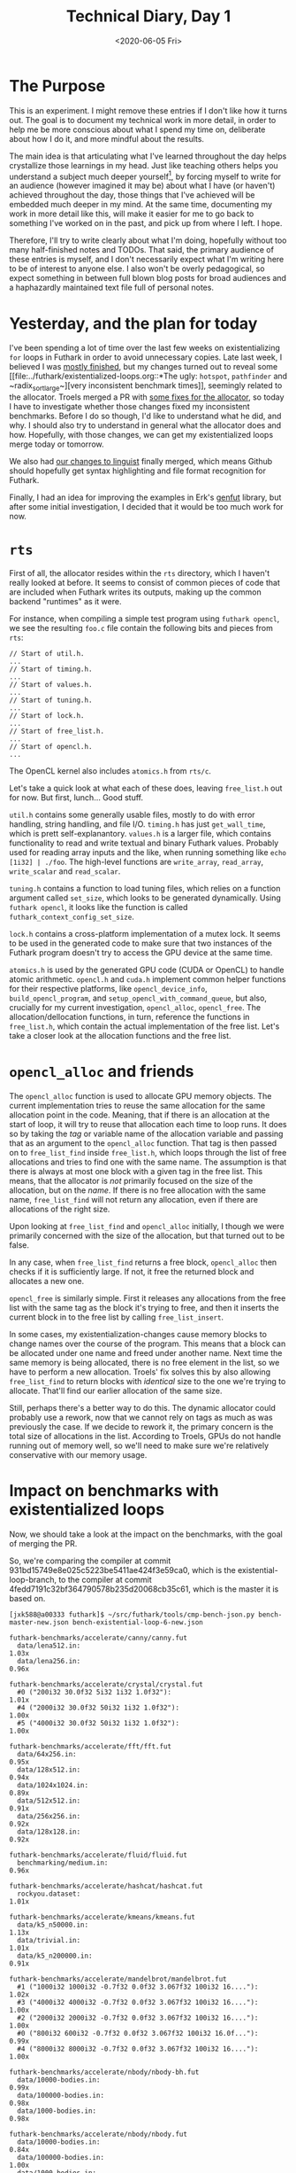 #+TITLE: Technical Diary, Day 1
#+DATE: <2020-06-05 Fri>

* The Purpose

This is an experiment. I might remove these entries if I don't like how it turns
out. The goal is to document my technical work in more detail, in order to help
me be more conscious about what I spend my time on, deliberate about how I do
it, and more mindful about the results.

The main idea is that articulating what I've learned throughout the day helps
crystallize those learnings in my head. Just like teaching others helps you
understand a subject much deeper yourself[fn:1], by forcing myself to write for
an audience (however imagined it may be) about what I have (or haven't) achieved
throughout the day, those things that I've achieved will be embedded much deeper
in my mind. At the same time, documenting my work in more detail like this, will
make it easier for me to go back to something I've worked on in the past, and
pick up from where I left. I hope.

Therefore, I'll try to write clearly about what I'm doing, hopefully without too
many half-finished notes and TODOs. That said, the primary audience of these
entries is myself, and I don't necessarily expect what I'm writing here to be of
interest to anyone else. I also won't be overly pedagogical, so expect something
in between full blown blog posts for broad audiences and a haphazardly
maintained text file full of personal notes.

* Yesterday, and the plan for today

I've been spending a lot of time over the last few weeks on existentializing
~for~ loops in Futhark in order to avoid unnecessary copies. Late last week, I
believed I was [[https://github.com/diku-dk/futhark/pull/1003][mostly finished]], but my changes turned out to reveal some [[file:../futhark/existentialized-loops.org::*The ugly:
 ~hotspot~, ~pathfinder~ and ~radix_sort_large~][very inconsistent benchmark times]], seemingly related to the
allocator. Troels merged a PR with [[https://github.com/diku-dk/futhark/pull/1006][some fixes for the allocator]], so today I have
to investigate whether those changes fixed my inconsistent benchmarks. Before I
do so though, I'd like to understand what he did, and why. I should also try to
understand in general what the allocator does and how. Hopefully, with those
changes, we can get my existentialized loops merge today or tomorrow.

We also had [[https://github.com/github/linguist/pull/4842][our changes to linguist]] finally merged, which means Github should
hopefully get syntax highlighting and file format recognition for Futhark.

Finally, I had an idea for improving the examples in Erk's [[https://github.com/Erk-/genfut][genfut]] library, but
after some initial investigation, I decided that it would be too much work for
now.

* ~rts~

First of all, the allocator resides within the ~rts~ directory, which I haven't
really looked at before. It seems to consist of common pieces of code that are
included when Futhark writes its outputs, making up the common backend
"runtimes" as it were.

For instance, when compiling a simple test program using ~futhark opencl~, we
see the resulting ~foo.c~ file contain the following bits and pieces from ~rts~:

#+begin_src
// Start of util.h.
...
// Start of timing.h.
...
// Start of values.h.
...
// Start of tuning.h.
...
// Start of lock.h.
...
// Start of free_list.h.
...
// Start of opencl.h.
...
#+end_src

The OpenCL kernel also includes ~atomics.h~ from ~rts/c~.

Let's take a quick look at what each of these does, leaving ~free_list.h~ out
for now. But first, lunch... Good stuff.

~util.h~ contains some generally usable files, mostly to do with error handling,
string handling, and file I/O. ~timing.h~ has just ~get_wall_time~, which is
prett self-explanantory. ~values.h~ is a larger file, which contains
functionality to read and write textual and binary Futhark values. Probably used
for reading array inputs and the like, when running something like ~echo
[1i32] | ./foo~. The high-level functions are ~write_array~, ~read_array~,
~write_scalar~ and ~read_scalar~.

~tuning.h~ contains a function to load tuning files, which relies on a function
argument called ~set_size~, which looks to be generated dynamically. Using
~futhark opencl~, it looks like the function is called
~futhark_context_config_set_size~.

~lock.h~ contains a cross-platform implementation of a mutex lock. It seems to
be used in the generated code to make sure that two instances of the Futhark
program doesn't try to access the GPU device at the same time.

~atomics.h~ is used by the generated GPU code (CUDA or OpenCL) to handle atomic
arithmetic. ~opencl.h~ and ~cuda.h~ implement common helper functions for their
respective platforms, like ~opencl_device_info~, ~build_opencl_program~, and
~setup_opencl_with_command_queue~, but also, crucially for my current
investigation, ~opencl_alloc~, ~opencl_free~. The allocation/dellocation
functions, in turn, reference the functions in ~free_list.h~, which contain the
actual implementation of the free list. Let's take a closer look at the
allocation functions and the free list.

* ~opencl_alloc~ and friends

The ~opencl_alloc~ function is used to allocate GPU memory objects. The current
implementation tries to reuse the same allocation for the same allocation point
in the code. Meaning, that if there is an allocation at the start of loop, it
will try to reuse that allocation each time to loop runs. It does so by taking
the /tag/ or variable name of the allocation variable and passing that as an
argument to the ~opencl_alloc~ function. That tag is then passed on to
~free_list_find~ inside ~free_list.h~, which loops through the list of free
allocations and tries to find one with the same name. The assumption is that
there is always at most one block with a given tag in the free list. This means,
that the allocator is /not/ primarily focused on the size of the allocation, but
on the /name/. If there is no free allocation with the same name,
~free_list_find~ will not return any allocation, even if there are allocations
of the right size.

Upon looking at ~free_list_find~ and ~opencl_alloc~ initially, I though we were
primarily concerned with the size of the allocation, but that turned out to be
false.

In any case, when ~free_list_find~ returns a free block, ~opencl_alloc~ then
checks if it is sufficiently large. If not, it free the returned block and
allocates a new one.

~opencl_free~ is similarly simple. First it releases any allocations from the
free list with the same tag as the block it's trying to free, and then it
inserts the current block in to the free list by calling ~free_list_insert~.

In some cases, my existentialization-changes cause memory blocks to change names
over the course of the program. This means that a block can be allocated under
one name and freed under another name. Next time the same memory is being
allocated, there is no free element in the list, so we have to perform a new
allocation. Troels' fix solves this by also allowing ~free_list_find~ to return
blocks with /identical/ size to the one we're trying to allocate. That'll find
our earlier allocation of the same size.

Still, perhaps there's a better way to do this. The dynamic allocator could
probably use a rework, now that we cannot rely on tags as much as was previously
the case. If we decide to rework it, the primary concern is the total size of
allocations in the list. According to Troels, GPUs do not handle running out of
memory well, so we'll need to make sure we're relatively conservative with our
memory usage.

* Impact on benchmarks with existentialized loops

Now, we should take a look at the impact on the benchmarks, with the goal of
merging the PR.

So, we're comparing the compiler at commit
931bd15749e8e025c5223be5411ae424f3e59ca0, which is the existential-loop-branch,
to the compiler at commit 4fedd7191c32bf364790578b235d20068cb35c61, which is the
master it is based on.

#+begin_src
[jxk588@a00333 futhark]$ ~/src/futhark/tools/cmp-bench-json.py bench-master-new.json bench-existential-loop-6-new.json

futhark-benchmarks/accelerate/canny/canny.fut
  data/lena512.in:                                                      1.03x
  data/lena256.in:                                                      0.96x

futhark-benchmarks/accelerate/crystal/crystal.fut
  #0 ("200i32 30.0f32 5i32 1i32 1.0f32"):                               1.01x
  #4 ("2000i32 30.0f32 50i32 1i32 1.0f32"):                             1.00x
  #5 ("4000i32 30.0f32 50i32 1i32 1.0f32"):                             1.00x

futhark-benchmarks/accelerate/fft/fft.fut
  data/64x256.in:                                                       0.95x
  data/128x512.in:                                                      0.94x
  data/1024x1024.in:                                                    0.89x
  data/512x512.in:                                                      0.91x
  data/256x256.in:                                                      0.92x
  data/128x128.in:                                                      0.92x

futhark-benchmarks/accelerate/fluid/fluid.fut
  benchmarking/medium.in:                                               0.96x

futhark-benchmarks/accelerate/hashcat/hashcat.fut
  rockyou.dataset:                                                      1.01x

futhark-benchmarks/accelerate/kmeans/kmeans.fut
  data/k5_n50000.in:                                                    1.13x
  data/trivial.in:                                                      1.01x
  data/k5_n200000.in:                                                   0.91x

futhark-benchmarks/accelerate/mandelbrot/mandelbrot.fut
  #1 ("1000i32 1000i32 -0.7f32 0.0f32 3.067f32 100i32 16...."):         1.02x
  #3 ("4000i32 4000i32 -0.7f32 0.0f32 3.067f32 100i32 16...."):         1.00x
  #2 ("2000i32 2000i32 -0.7f32 0.0f32 3.067f32 100i32 16...."):         1.00x
  #0 ("800i32 600i32 -0.7f32 0.0f32 3.067f32 100i32 16.0f..."):         0.99x
  #4 ("8000i32 8000i32 -0.7f32 0.0f32 3.067f32 100i32 16...."):         1.00x

futhark-benchmarks/accelerate/nbody/nbody-bh.fut
  data/10000-bodies.in:                                                 0.99x
  data/100000-bodies.in:                                                0.98x
  data/1000-bodies.in:                                                  0.98x

futhark-benchmarks/accelerate/nbody/nbody.fut
  data/10000-bodies.in:                                                 0.84x
  data/100000-bodies.in:                                                1.00x
  data/1000-bodies.in:                                                  0.52x

futhark-benchmarks/accelerate/pagerank/pagerank.fut
  data/small.in:                                                        1.00x
  data/random_medium.in:                                                1.00x

futhark-benchmarks/accelerate/ray/trace.fut
  #0 ("800i32 600i32 100i32 50.0f32 -100.0f32 -700.0f32 1..."):         0.97x

futhark-benchmarks/accelerate/smoothlife/smoothlife.fut
  #1 ("256i32"):                                                        0.97x
  #2 ("512i32"):                                                        0.91x
  #3 ("1024i32"):                                                       0.95x
  #0 ("128i32"):                                                        0.98x

futhark-benchmarks/accelerate/tunnel/tunnel.fut
  #1 ("10.0f32 1000i32 1000i32"):                                       1.00x
  #4 ("10.0f32 8000i32 8000i32"):                                       1.00x
  #0 ("10.0f32 800i32 600i32"):                                         1.00x
  #2 ("10.0f32 2000i32 2000i32"):                                       1.00x
  #3 ("10.0f32 4000i32 4000i32"):                                       1.00x

futhark-benchmarks/finpar/LocVolCalib.fut
  LocVolCalib-data/small.in:                                            1.00x
  LocVolCalib-data/medium.in:                                           1.00x
  LocVolCalib-data/large.in:                                            1.00x

futhark-benchmarks/finpar/OptionPricing.fut
  OptionPricing-data/medium.in:                                         0.98x
  OptionPricing-data/small.in:                                          1.01x
  OptionPricing-data/large.in:                                          1.00x

futhark-benchmarks/jgf/crypt/crypt.fut
  crypt-data/medium.in:                                                 0.98x

futhark-benchmarks/jgf/crypt/keys.fut
  crypt-data/userkey0.txt:                                              0.97x

futhark-benchmarks/jgf/series/series.fut
  data/1000000.in:                                                      1.00x
  data/10000.in:                                                        1.00x
  data/100000.in:                                                       1.00x

futhark-benchmarks/misc/bfast/bfast-cloudy.fut
  data/peru.in:                                                         1.00x
  data/sahara-cloudy.in:                                                0.96x

futhark-benchmarks/misc/bfast/bfast.fut
  data/sahara.in:                                                       1.00x

futhark-benchmarks/misc/heston/heston32.fut
  data/1062_quotes.in:                                                  0.99x
  data/10000_quotes.in:                                                 1.02x
  data/100000_quotes.in:                                                1.00x

futhark-benchmarks/misc/heston/heston64.fut
  data/1062_quotes.in:                                                  1.00x
  data/10000_quotes.in:                                                 1.00x
  data/100000_quotes.in:                                                1.00x

futhark-benchmarks/misc/knn-by-kdtree/buildKDtree.fut
  valid-data/kdtree-ppl-32-m-2097152.in:                                1.01x

futhark-benchmarks/misc/radix_sort/radix_sort_blelloch_benchmark.fut
  data/radix_sort_100K.in:                                              1.10x
  data/radix_sort_10K.in:                                               1.10x
  data/radix_sort_1M.in:                                                1.00x

futhark-benchmarks/misc/radix_sort/radix_sort_large.fut
  data/radix_sort_100K.in:                                              1.01x
  data/radix_sort_10K.in:                                               1.11x
  data/radix_sort_1M.in:                                                1.01x

futhark-benchmarks/parboil/histo/histo.fut
  data/default.in:                                                      0.99x
  data/large.in:                                                        1.03x

futhark-benchmarks/parboil/mri-q/mri-q.fut
  data/large.in:                                                        1.00x
  data/small.in:                                                        0.94x

futhark-benchmarks/parboil/sgemm/sgemm.fut
  data/tiny.in:                                                         0.98x
  data/small.in:                                                        1.05x
  data/medium.in:                                                       1.00x

futhark-benchmarks/parboil/stencil/stencil.fut
  data/default.in:                                                      0.99x
  data/small.in:                                                        0.99x

futhark-benchmarks/parboil/tpacf/tpacf.fut
  data/large.in:                                                        1.00x
  data/small.in:                                                        1.00x
  data/medium.in:                                                       1.00x

futhark-benchmarks/pbbs/ray/ray.fut
  data/angel.in:                                                        1.00x
  data/dragon.in:                                                       1.00x
  data/happy.in:                                                        1.00x

futhark-benchmarks/rodinia/backprop/backprop.fut
  data/small.in:                                                        1.05x
  data/medium.in:                                                       0.99x

futhark-benchmarks/rodinia/bfs/bfs_asympt_ok_but_slow.fut
  data/64kn_32e-var-1-256-skew.in:                                      1.04x
  data/512nodes_high_edge_variance.in:                                  0.98x
  data/graph1MW_6.in:                                                   0.95x
  data/4096nodes.in:                                                    0.99x

futhark-benchmarks/rodinia/bfs/bfs_filt_padded_fused.fut
  data/64kn_32e-var-1-256-skew.in:                                      0.99x
  data/512nodes_high_edge_variance.in:                                  0.98x
  data/graph1MW_6.in:                                                   1.04x
  data/4096nodes.in:                                                    1.03x

futhark-benchmarks/rodinia/bfs/bfs_heuristic.fut
  data/64kn_32e-var-1-256-skew.in:                                      0.99x
  data/512nodes_high_edge_variance.in:                                  1.08x
  data/graph1MW_6.in:                                                   0.99x
  data/4096nodes.in:                                                    1.01x

futhark-benchmarks/rodinia/bfs/bfs_iter_work_ok.fut
  data/64kn_32e-var-1-256-skew.in:                                      1.10x
  data/512nodes_high_edge_variance.in:                                  1.34x
  data/graph1MW_6.in:                                                   1.16x
  data/4096nodes.in:                                                    1.27x

futhark-benchmarks/rodinia/cfd/cfd.fut
  data/fvcorr.domn.193K.toa:                                            1.00x
  data/fvcorr.domn.097K.toa:                                            1.00x

futhark-benchmarks/rodinia/hotspot/hotspot.fut
  data/512.in:                                                          1.05x
  data/1024.in:                                                         1.00x
  data/64.in:                                                           1.00x

futhark-benchmarks/rodinia/kmeans/kmeans.fut
  data/kdd_cup.in:                                                      1.00x
  data/100.in:                                                          1.01x
  data/204800.in:                                                       1.00x

futhark-benchmarks/rodinia/lavaMD/lavaMD.fut
  data/3_boxes.in:                                                      0.99x
  data/10_boxes.in:                                                     1.01x

futhark-benchmarks/rodinia/lud/lud.fut
  data/512.in:                                                          0.99x
  data/64.in:                                                           1.00x
  data/256.in:                                                          1.03x
  data/16by16.in:                                                       0.99x
  data/2048.in:                                                         1.00x

futhark-benchmarks/rodinia/myocyte/myocyte.fut
  data/small.in:                                                        1.02x
  data/medium.in:                                                       0.99x

futhark-benchmarks/rodinia/nn/nn.fut
  data/medium.in:                                                       1.01x

futhark-benchmarks/rodinia/nw/nw.fut
  data/large.in:                                                        1.00x

futhark-benchmarks/rodinia/particlefilter/particlefilter.fut
  data/128_128_10_image_400000_particles.in:                            0.99x
  data/128_128_10_image_10000_particles.in:                             0.97x

futhark-benchmarks/rodinia/pathfinder/pathfinder.fut
  data/medium.in:                                                       0.99x

futhark-benchmarks/rodinia/srad/srad.fut
  data/image.in:                                                        1.02x
#+end_src

Mostly, the results are the same as before, though ~pathfinder~ and ~hotspot~
are not so slow any more. Unfortunately, ~nbody~ is still really slow for small
datasets, so we'll need to do more investigation there.

* Issues

 - My current publishing setup in org-mode seem to not always pick up new files
   automatically.

 - It also doesn't handle links to sections in other files very well.

* Tomorrow

 - Let's try to get some profiling and instrumentation going for the dynamic
   allocator. It would be nice to see why ~nbody~ is so slow.

* Longer term

 - After successfully adding Futhark highlighting to Github (although I still
   don't know when it will actually show up in the system), I just noticed that
   [[https://github.com/sharkdp/bat][~bat~]], which I use instead of ~cat~, doesn't have support for Futhark. [[https://github.com/sharkdp/bat#adding-new-syntaxes--language-definitions][Adding
   support]] seems to require writing another kind of syntax file, but now that we
   have a few different ones to work out from, perhaps it won't be a big deal.

 - We should add some profiling information to the dynamic allocator. Troels
   suggests just having some ~fprintf~s in the right places.

 - Consider rewriting the dynamic allocator. Perhaps we can just use size. After
   instrumenting with some timing information, we'll need to do some tests to
   see what impact different strategies iwll have.


* Footnotes

[fn:1] That has been my experience and I believe it's well supported by
scientific evidence.
